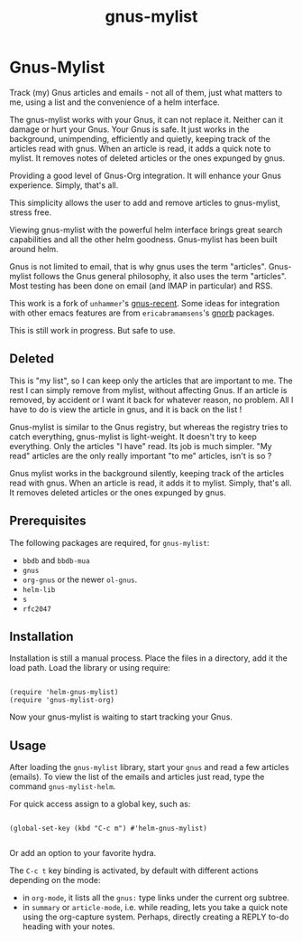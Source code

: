 #+TITLE: gnus-mylist

* Gnus-Mylist
Track (my) Gnus articles and emails - not all of them, just what matters to me,
using a list and the convenience of a helm interface.

The gnus-mylist works with your Gnus, it can not replace it. Neither can it damage
or hurt your Gnus. Your Gnus is safe. It just works in the background, unimpending,
efficiently and quietly, keeping track of the articles read with gnus. When an
article is read, it adds a quick note to mylist. It removes notes of deleted
articles or the ones expunged by gnus.

Providing a good level of Gnus-Org integration. It will
enhance your Gnus experience. Simply, that's all.

This simplicity allows the user to add and remove articles to
gnus-mylist, stress free.

Viewing gnus-mylist with the powerful helm interface brings great search
capabilities and all the other helm goodness.
Gnus-mylist has been built around helm.

Gnus is not limited to email, that is why gnus uses the term "articles". Gnus-mylist
follows the Gnus general philosophy, it also uses the term "articles". Most testing
has been done on email (and IMAP in particular) and RSS.

This work is a fork of =unhammer='s [[https://github.com/unhammer/gnus-recent/blob/master/gnus-recent.el][gnus-recent]]. Some ideas for integration with
other emacs features are from =ericabramamsens='s [[http://elpa.gnu.org/packages/gnorb.html][gnorb]] packages.

This is still work in progress. But safe to use.

** Deleted

This is "my list", so I can keep only the articles that are important to me. The
rest I can simply remove from mylist, without affecting Gnus. If an article is
removed, by accident or I want it back for whatever reason, no problem. All I have
to do is view the article in gnus, and it is back on the list !

Gnus-mylist is similar to the Gnus registry, but whereas the
registry tries to catch everything, gnus-mylist is light-weight.
It doesn't try to keep everything. Only the articles "I have"
read. Its job is much simpler. "My read" articles are the only
really important "to me" articles, isn't is so ?

Gnus mylist works in the background silently, keeping track of
the articles read with gnus. When an article is read, it adds it
to mylist. Simply, that's all. It removes deleted articles or
the ones expunged by gnus.


** Prerequisites

   The following packages are required, for =gnus-mylist=:
   - =bbdb= and =bbdb-mua=
   - =gnus=
   - =org-gnus= or the newer =ol-gnus=.
   - =helm-lib=
   - =s=
   - =rfc2047=

** Installation

   Installation is still a manual process. Place the files in a directory, add it
   the load path. Load the library or using require:
   :
   : (require 'helm-gnus-mylist) 
   : (require 'gnus-mylist-org) 

   Now your gnus-mylist is waiting to start tracking your Gnus.

** Usage

   After loading the =gnus-mylist= library, start your =gnus= and read a few
   articles (emails).  To view the list of the emails and articles just read, type
   the command =gnus-mylist-helm=.

   For quick access assign to a global key, such as:
   :
   : (global-set-key (kbd "C-c m") #'helm-gnus-mylist)
   :
   Or add an option to your favorite hydra.


   The =C-c t= key binding is activated, by default with different actions
   depending on the mode:
   - in =org-mode=, it lists all the =gnus:= type links under the current org subtree.
   - in =summary= or =article-mode=, i.e. while reading, lets you take a quick note
     using the org-capture system. Perhaps, directly creating a REPLY to-do heading
     with your notes. 

** 
